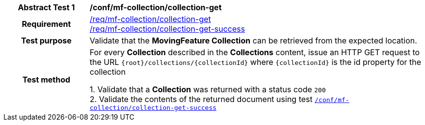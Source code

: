 [[conf_mfc_collection_get]]
[cols=">20h,<80d",width="100%"]
|===
|*Abstract Test {counter:conf-id}* |*/conf/mf-collection/collection-get*
|Requirement    |
<<req_mfc-collection-op-get, /req/mf-collection/collection-get>> +
<<req_mfc-collection-response-get, /req/mf-collection/collection-get-success>>
|Test purpose   | Validate that the *MovingFeature Collection* can be retrieved from the expected location.
|Test method    |
For every *Collection* described in the *Collections* content, issue an HTTP GET request to the URL `{root}/collections/{collectionId}` where `{collectionId}` is the id property for the collection

1. Validate that a *Collection* was returned with a status code `200` +
2. Validate the contents of the returned document using test <<conf_mfc_collection_get_success, `/conf/mf-collection/collection-get-success`>>
|===